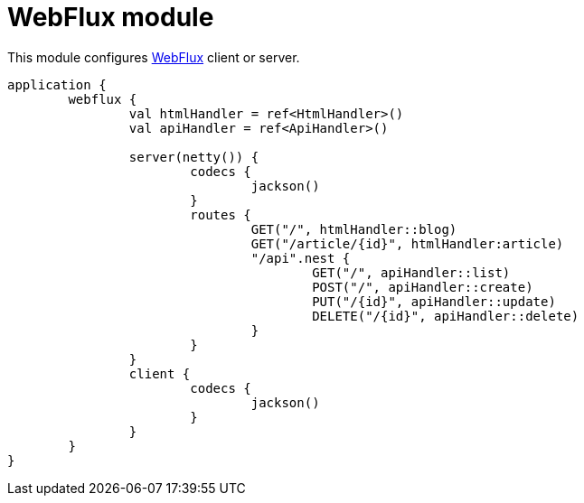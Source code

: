 = WebFlux module

This module configures https://docs.spring.io/spring/docs/current/spring-framework-reference/web-reactive.html#spring-webflux[WebFlux] client or server.

```kotlin
application {
	webflux {
		val htmlHandler = ref<HtmlHandler>()
		val apiHandler = ref<ApiHandler>()

		server(netty()) {
			codecs {
				jackson()
			}
			routes {
				GET("/", htmlHandler::blog)
				GET("/article/{id}", htmlHandler:article)
				"/api".nest {
					GET("/", apiHandler::list)
					POST("/", apiHandler::create)
					PUT("/{id}", apiHandler::update)
					DELETE("/{id}", apiHandler::delete)
				}
			}
		}
		client {
			codecs {
				jackson()
			}
		}
	}
}
```
